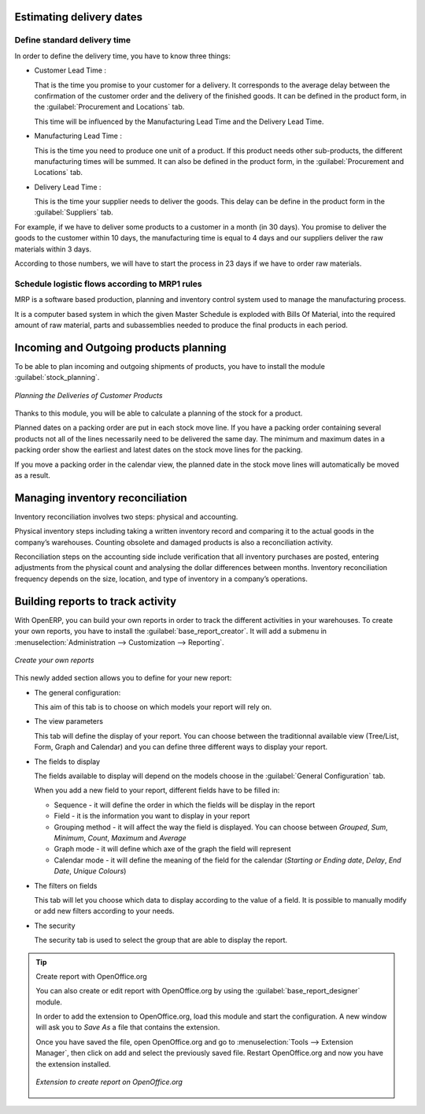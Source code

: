 Estimating delivery dates
=========================

Define standard delivery time
-----------------------------

In order to define the delivery time, you have to know three things:

* Customer Lead Time : 

  That is the time you promise to your customer for a delivery. It corresponds to the average delay
  between the confirmation of the customer order and the delivery of the finished goods. It can be
  defined in the product form, in the :guilabel:`Procurement and Locations` tab.
  
  This time will be influenced by the Manufacturing Lead Time and the Delivery Lead Time.
  
* Manufacturing Lead Time :

  This is the time you need to produce one unit of a product. If this product needs other sub-products,
  the different manufacturing times will be summed. It can also be defined in the product form, in the 
  :guilabel:`Procurement and Locations` tab.
  
* Delivery Lead Time :

  This is the time your supplier needs to deliver the goods. This delay can be define in the product form
  in the :guilabel:`Suppliers` tab.
  
For example, if we have to deliver some products to a customer in a month (in 30 days). You promise to deliver
the goods to the customer within 10 days, the manufacturing time is equal to 4 days and our suppliers deliver 
the raw materials within 3 days.

According to those numbers, we will have to start the process in 23 days if we have to order raw materials.
    
Schedule logistic flows according to MRP1 rules 
-----------------------------------------------

MRP is a software based production, planning and inventory control system used to manage the 
manufacturing process.

It is a computer based system in which the given Master Schedule is exploded with Bills Of 
Material, into the required amount of raw material, parts and subassemblies needed to produce 
the final products in each period.

Incoming and Outgoing products planning
========================================

To be able to plan incoming and outgoing shipments of products, you have to install the module
:guilabel:`stock_planning`. 

.. figure:: images/stock_forecast.png
	:scale: 75
	:align: center
	
	*Planning the Deliveries of Customer Products*

Thanks to this module, you will be able to calculate a planning of the stock for a product.

Planned dates on a packing order are put in each stock move line. If you have a packing order 
containing several products not all of the lines necessarily need to be delivered the same day. 
The minimum and maximum dates in a packing order show the earliest and latest dates on the stock 
move lines for the packing.

If you move a packing order in the calendar view, the planned date in the stock move lines will 
automatically be moved as a result.


Managing inventory reconciliation
=================================

Inventory reconciliation involves two steps: physical and accounting.

Physical inventory steps including taking a written inventory record and comparing it to the actual 
goods in the company’s warehouses. Counting obsolete and damaged products is also a reconciliation 
activity. 

Reconciliation steps on the accounting side include verification that all inventory purchases are 
posted, entering adjustments from the physical count and analysing the dollar differences between months.
Inventory reconciliation frequency depends on the size, location, and type of inventory in a company’s 
operations.

Building reports to track activity 
==================================

With OpenERP, you can build your own reports in order to track the different activities in your warehouses.
To create your own reports, you have to install the :guilabel:`base_report_creator`. It will add a 
submenu in :menuselection:`Administration --> Customization --> Reporting`.

.. figure:: images/report_creation.png
	:scale: 75
	:align: center
	
	*Create your own reports*

This newly added section allows you to define for your new report:

* The general configuration:

  This aim of this tab is to choose on which models your report will rely on.

* The view parameters
  
  This tab will define the display of your report. You can choose between the traditionnal available view
  (Tree/List, Form, Graph and Calendar) and you can define three different ways to display your report.

* The fields to display

  The fields available to display will depend on the models choose in the :guilabel:`General Configuration`
  tab.
  
  When you add a new field to your report, different fields have to be filled in:
  
  * Sequence - it will define the order in which the fields will be display in the report
  * Field - it is the information you want to display in your report
  * Grouping method - it will affect the way the field is displayed. You can choose between *Grouped*, *Sum*,
    *Minimum*, *Count*, *Maximum* and *Average*
  * Graph mode - it will define which axe of the graph the field will represent
  * Calendar mode - it will define the meaning of the field for the calendar (*Starting or Ending date*,
    *Delay*, *End Date*, *Unique Colours*)

* The filters on fields

  This tab will let you choose which data to display according to the value of a field. It is possible to 
  manually modify or add new filters according to your needs.

* The security
  
  The security tab is used to select the group that are able to display the report.
  
.. tip:: Create report with OpenOffice.org
   
   You can also create or edit report with OpenOffice.org by using the :guilabel:`base_report_designer`
   module.
   
   In order to add the extension to OpenOffice.org, load this module and start the configuration. A new 
   window will ask you to *Save As* a file that contains the extension. 
   
   Once you have saved the file, open OpenOffice.org and go to :menuselection:`Tools --> Extension Manager`, 
   then click on add and select the previously saved file. Restart OpenOffice.org and now you have the
   extension installed.
   
   .. figure:: images/report_creator_openoffice.png
   		:scale: 50
   		:align: center
   		
   		*Extension to create report on OpenOffice.org*
   		

.. Copyright © Open Object Press. All rights reserved.

.. You may take electronic copy of this publication and distribute it if you don't
.. change the content. You can also print a copy to be read by yourself only.

.. We have contracts with different publishers in different countries to sell and
.. distribute paper or electronic based versions of this book (translated or not)
.. in bookstores. This helps to distribute and promote the OpenERP product. It
.. also helps us to create incentives to pay contributors and authors using author
.. rights of these sales.

.. Due to this, grants to translate, modify or sell this book are strictly
.. forbidden, unless Tiny SPRL (representing Open Object Press) gives you a
.. written authorisation for this.

.. Many of the designations used by manufacturers and suppliers to distinguish their
.. products are claimed as trademarks. Where those designations appear in this book,
.. and Open Object Press was aware of a trademark claim, the designations have been
.. printed in initial capitals.

.. While every precaution has been taken in the preparation of this book, the publisher
.. and the authors assume no responsibility for errors or omissions, or for damages
.. resulting from the use of the information contained herein.

.. Published by Open Object Press, Grand Rosière, Belgium
